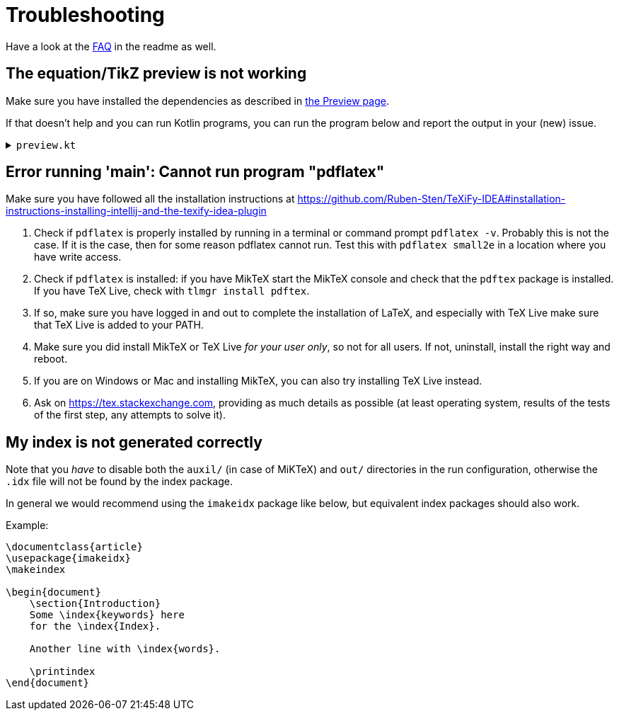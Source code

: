 = Troubleshooting

Have a look at the https://github.com/Ruben-Sten/TeXiFy-IDEA#faq[FAQ] in the readme as well.

== The equation/TikZ preview is not working

Make sure you have installed the dependencies as described in link:Preview#Equation-preview[the Preview page].

If that doesn't help and you can run Kotlin programs, you can run the program below and report the output in your (new) issue.

+++ <details><summary> +++
`preview.kt`
+++ </summary><div> +++

[source,kotlin]
----
import java.io.File
import java.io.PrintWriter
import java.nio.file.Paths
import java.util.concurrent.TimeUnit
import javax.imageio.ImageIO

/**
* Repeat the behaviour of TeXiFy as close as possible while providing debug prints.
*/
fun main() {

    // Test constants

    val preamble = """
        \pagestyle{empty}

        \usepackage{color}

        \usepackage{amsmath,amsthm,amssymb,amsfonts}
    """.trimIndent()

    val previewCode = "\$\\xi\$"
    val isWindows = false
    val waitTime = 3L

    // Actual code

    fun runCommand(command: String, args: Array<String>, workDirectory: File): String? {

        val executable = Runtime.getRuntime().exec(
            arrayOf(command) + args,
            null,
            workDirectory
        )

        val (stdout, stderr) = executable.inputStream.bufferedReader().use { stdout ->
            executable.errorStream.bufferedReader().use { stderr ->
                Pair(stdout.readText(), stderr.readText())
            }
        }

        executable.waitFor(waitTime, TimeUnit.SECONDS)

        if (executable.exitValue() != 0) {
            println("$command exited with ${executable.exitValue()}\n$stdout\n$stderr")
            return null
        }

        return stdout
    }


    fun inkscapeExecutable(): String {
        var suffix = ""
        if (isWindows) {
            suffix = ".exe"
        }
        return "inkscape$suffix"
    }

    fun pdf2svgExecutable(): String {
        var suffix = ""
        if (isWindows) {
            suffix = ".exe"
        }
        return "pdf2svg$suffix"
    }

    fun runPreview(tempDirectory: File) {

        val tempBasename = Paths.get(tempDirectory.path.toString(), "temp").toString()
        val writer = PrintWriter("$tempBasename.tex", "UTF-8")

        val tmpContent = """\documentclass{article}
$preamble

\begin{document}

$previewCode

\end{document}"""

        writer.println(tmpContent)
        writer.close()

        println("Running latex in " + tempDirectory.path)

        println(
            runCommand(
                "pdflatex",
                arrayOf(
                    "-interaction=nonstopmode",
                    "-halt-on-error",
                    "$tempBasename.tex"
                ),
                tempDirectory
            )
        )

        println("Running pdf2svg...")

        println(
            runCommand(
                pdf2svgExecutable(),
                arrayOf(
                    "$tempBasename.pdf",
                    "$tempBasename.svg"
                ),
                tempDirectory
            )
        )

        println("Running inkscape...")

        runCommand(
            inkscapeExecutable(),
            arrayOf(
                "$tempBasename.svg",
                "--export-area-drawing",
                "--export-dpi", "1000",
                "--export-background", "#FFFFFF",
                "--export-png", "$tempBasename.png"
            ),
            tempDirectory
        ) ?: throw AccessDeniedException(tempDirectory)

        println("Check out the end result in $tempBasename.png")
    }

    try {
        runPreview(createTempDir())
    } catch (e: AccessDeniedException) {
        println("Trying again in user home dir...")
        runPreview(createTempDir(directory = File(System.getProperty("user.home"))))
    }
}
----

+++ </div></details> +++

== Error running 'main': Cannot run program "pdflatex"

Make sure you have followed all the installation instructions at https://github.com/Ruben-Sten/TeXiFy-IDEA#installation-instructions-installing-intellij-and-the-texify-idea-plugin

. Check if `pdflatex` is properly installed by running in a terminal or command prompt `pdflatex -v`. Probably this is not the case. If it is the case, then for some reason pdflatex cannot run. Test this with `pdflatex small2e` in a location where you have write access.
. Check if `pdflatex` is installed: if you have MikTeX start the MikTeX console and check that the `pdftex` package is installed. If you have TeX Live, check with `tlmgr install pdftex`.
. If so, make sure you have logged in and out to complete the installation of LaTeX, and especially with TeX Live make sure that TeX Live is added to your PATH.
. Make sure you did install MikTeX or TeX Live _for your user only_, so not for all users. If not, uninstall, install the right way and reboot.
. If you are on Windows or Mac and installing MikTeX, you can also try installing TeX Live instead.
. Ask on https://tex.stackexchange.com, providing as much details as possible (at least operating system, results of the tests of the first step, any attempts to solve it).

== My index is not generated correctly

Note that you _have_ to disable both the `auxil/` (in case of MiKTeX) and `out/` directories in the run configuration, otherwise the `.idx` file will not be found by the index package.

In general we would recommend using the `imakeidx` package like below, but equivalent index packages should also work.

Example:
[source,latex]
----
\documentclass{article}
\usepackage{imakeidx}
\makeindex

\begin{document}
    \section{Introduction}
    Some \index{keywords} here
    for the \index{Index}.

    Another line with \index{words}.

    \printindex
\end{document}
----

